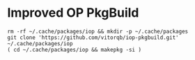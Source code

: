 * Improved OP PkgBuild

#+begin_example
rm -rf ~/.cache/packages/iop && mkdir -p ~/.cache/packages
git clone 'https://github.com/vitorqb/iop-pkgbuild.git' ~/.cache/packages/iop
( cd ~/.cache/packages/iop && makepkg -si )
#+end_example
